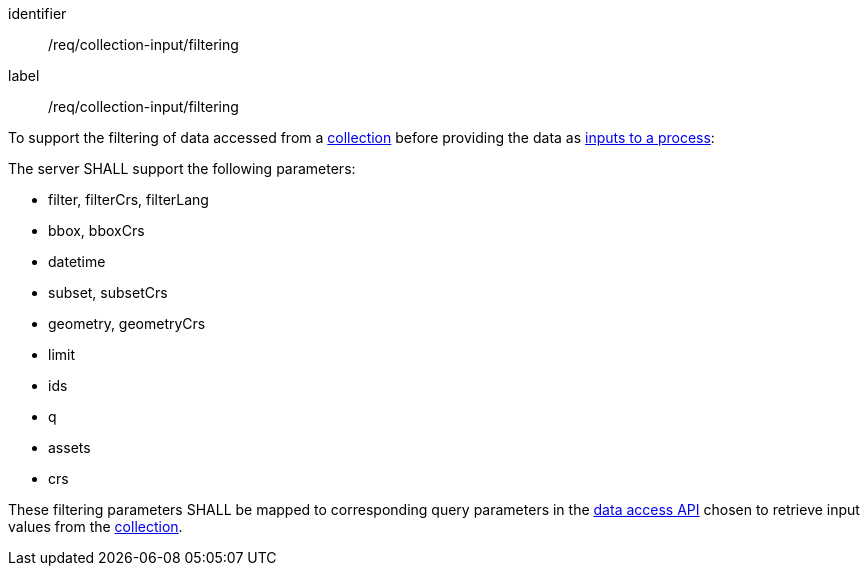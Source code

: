 [[req_collection-input_filtering]]
[requirement]
====
[%metadata]
identifier:: /req/collection-input/filtering
label:: /req/collection-input/filtering

[.component,class=description]
--
To support the filtering of data accessed from a <<def-collection,collection>> before providing the data as <<sc_process_inputs,inputs to a process>>:
--

[.component,class=part]
--
The server SHALL support the following parameters:

* filter, filterCrs, filterLang
* bbox, bboxCrs
* datetime
* subset, subsetCrs
* geometry, geometryCrs
* limit
* ids
* q
* assets
* crs
--

[.component,class=part]
--
These filtering parameters SHALL be mapped to corresponding query parameters in the <<def-data-access-mechanism,data access API>> chosen to retrieve input values from the <<def-collection,collection>>.
--

====
